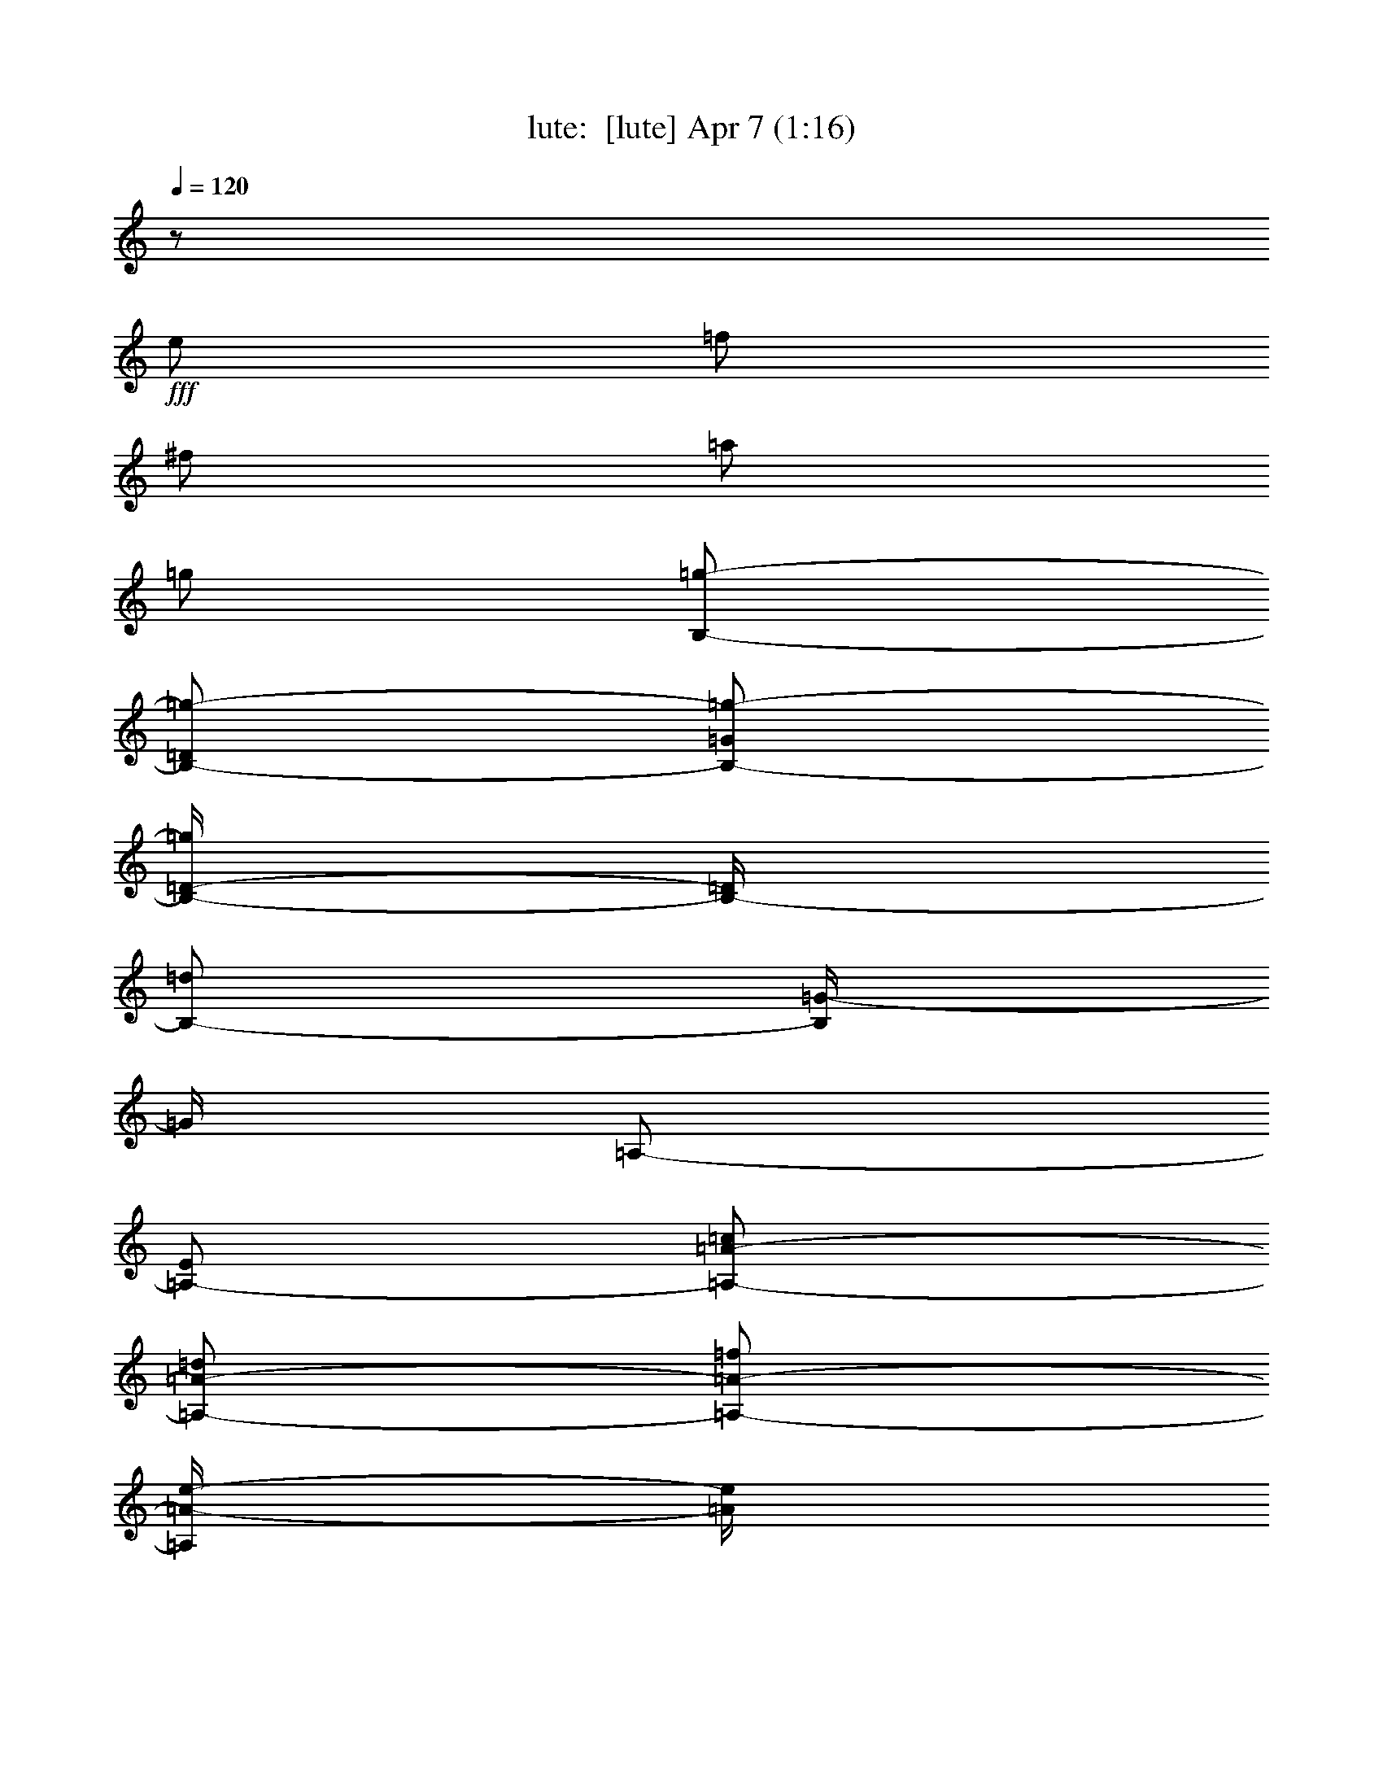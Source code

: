 %  
%  conversion by morganfey
%  http://fefeconv.mirar.org/?filter_user=morganfey&view=all
%  7 Apr 6:53
%  using Firefern's ABC converter
%  
%  Artist: 
%  Mood: unknown
%  
%  Playing multipart files:
%    /play <filename> <part> sync
%  example:
%  pippin does:  /play weargreen 2 sync
%  samwise does: /play weargreen 3 sync
%  pippin does:  /playstart
%  
%  If you want to play a solo piece, skip the sync and it will start without /playstart.
%  
%  
%  Recommended solo or ensemble configurations (instrument/file):
%  solo: lute/lauro_el_negrito:1
%  duo: lute/lauro_el_negrito:1 - harp/lauro_el_negrito:2
%  

X:1
T: lute:  [lute] Apr 7 (1:16)
Z: Transcribed by Firefern's ABC sequencer
%  Transcribed for Lord of the Rings Online playing
%  Transpose: 0 (0 octaves)
%  Tempo factor: 100%
L: 1/4
K: C
Q: 1/4=120
z/2
+fff+ e/2
=f/2
^f/2
=a/2
=g/2
[B,/2-=g/2-]
[B,/2-=D/2=g/2-]
[B,/2-=G/2=g/2-]
[B,/4-=D/4-=g/4]
[B,/4-=D/4]
[B,/2-=d/2]
[B,/4=G/4-]
=G/4
=A,/2-
[=A,/2-E/2]
[=A,/2-=A/2-=c/2]
[=A,/2-=A/2-=d/2]
[=A,/2-=A/2-=f/2]
[=A,/4=A/4-e/4-]
[=A/4e/4]
[=G,/2-e/2-]
[=G,/2B,/2e/2-]
[E/2e/2-]
[^F/2e/2-]
[=G/2-e/2]
[=G/2B/2]
=F,/2-
[=F,/2-=C/2]
[=F,/2-=D/2]
[=F,/2-=F/2]
[=F,/2-=A/2]
[=F,/4B/4-]
B/4
[E,/2=c/2-]
[=G,/2-=c/2-]
[=G,/2-=C/2=c/2-]
[=G,/4-E/4-=c/4]
[=G,/4-E/4]
[=G,/2-=G/2]
[=G,/4=c/4-]
=c/4
[=G,/2-=d/2-]
[=G,/2-B,/2=d/2-]
[=G,/2-=F/2=d/2-]
[=G,/4-=G/4-=d/4]
[=G,/4-=G/4-]
[=G,/2-=G/2-B/2]
[=G,/4=G/4-=d/4-]
[=G/4=d/4]
[=C/2-e/2-]
[=C/2-=c/2e/2-]
[=C/2-=G/2e/2-]
[=C/2-=c/2e/2-]
[=C/2-E/2e/2-]
[=C/4=G/4-e/4]
=G/4
=C/2-
[=C/2e/2]
=f/2
^f/2
=a/2
=g/2
[B,/2-=g/2-]
[B,/2-=D/2=g/2-]
[B,/2-=G/2=g/2-]
[B,/4-=D/4-=g/4]
[B,/4-=D/4]
[B,/2-=d/2]
[B,/4=G/4-]
=G/4
=A,/2-
[=A,/2-E/2]
[=A,/2-=A/2-=c/2]
[=A,/2-=A/2-=d/2]
[=A,/2-=A/2-=f/2]
[=A,/4=A/4-e/4-]
[=A/4e/4]
[=G,/2-e/2-]
[=G,/2B,/2e/2-]
[E/2e/2-]
[^F/2e/2-]
[=G/2-e/2]
[=G/2B/2]
=F,/2-
[=F,/2-=C/2]
[=F,/2-=D/2]
[=F,/2-=F/2]
[=F,/2-=A/2]
[=F,/4B/4-]
B/4
[E,/2=c/2-]
[=G,/2-=c/2-]
[=G,/2-=C/2=c/2-]
[=G,/4-E/4-=c/4]
[=G,/4-E/4]
[=G,/2-=G/2]
[=G,/4=c/4-]
=c/4
[=G,/2-=d/2-]
[=G,/2-B,/2=d/2-]
[=G,/2-=F/2=d/2-]
[=G,/4-=G/4-=d/4]
[=G,/4-=G/4-]
[=G,/2-=G/2-e/2]
[=G,/4=G/4-=d/4-]
[=G/4=d/4]
[=C/2-=c/2]
[=C/2-e/2]
[=C/2-=G/2]
[=C/2-=c/2]
[=C/2-E/2]
[=C/4=G/4-]
=G/4
=C/2-
[=C/2e/2]
=f/2
^f/2
=a/2
=g/2
=C/2-
[=C/2e/2]
^d/2
e/2
=f/2
e/2
[^G,/2-e/2-]
[^G,/2-E/2e/2-]
[^G,/2-B/2e/2-]
[^G,/4-E/4-e/4]
[^G,/4-E/4]
[^G,/2-=d/2]
[^G,/4B/4-]
B/4
=G,/2-
[=G,/2-e/2]
[=G,/2-=A/2-^d/2]
[=G,/4=A/4-e/4-]
[=A/4e/4]
[=A,/2-=f/2]
[=A,/2e/2]
[^F,/2-e/2-]
[^F,/2-=D/2e/2-]
[^F,/2-=A/2e/2-]
[^F,/4-=D/4-e/4]
[^F,/4-=D/4]
[^F,/2-=d/2]
[^F,/4=A/4-]
=A/4
=F,/2-
[=F,/2-=d/2]
[=F,/2-=D/2-=A/2-^c/2]
[=F,/2-=D/2-=A/2-=d/2]
[=F,/2-=D/2-=A/2-e/2]
[=F,/4=D/4-=A/4-=d/4-]
[=D/4=A/4=d/4]
[E,/2-=c/2]
[E,/2-=d/2]
[E,/2-e/2-]
[E,/2-=A/2e/2-]
[E,/4-E/4-e/4]
[E,/4-E/4-]
[E,/2E/2=c/2]
[B,/2-B/2]
[B,/2^A/2]
[^C/2B/2-]
[E/2B/2-]
[^D/4-B/4]
^D/4-
[^D/2^A/2]
[E/2-^G/2]
[E/2-e/2]
[E/2-B/2]
[E/4^G/4-]
^G/4
E,/2-
[E,/2E/2]
=A,/2-
[=A,/2-e/2]
[=A,/2-^d/2]
[=A,/2-e/2]
[=A,/2-=f/2]
[=A,/4e/4-]
e/4
[^G,/2-e/2-]
[^G,/2-E/2e/2-]
[^G,/2-B/2e/2-]
[^G,/4-E/4-e/4]
[^G,/4-E/4]
[^G,/2-=d/2]
[^G,/4B/4-]
B/4
=G,/2-
[=G,/2-e/2]
[=G,/2-=A/2-^d/2]
[=G,/4=A/4-e/4-]
[=A/4e/4]
[=A,/2-=f/2]
[=A,/2e/2]
[^F,/2-=a/2-]
[^F,/2-^F/2=a/2-]
[^F,/2-=A/2=a/2-]
[^F,/4-^F/4-=a/4]
[^F,/4-^F/4]
[^F,/2-=d/2]
[^F,/4=A/4-]
=A/4
=F,/2-
[=F,/2-=d/2]
[=F,/2-=D/2-=A/2-^c/2]
[=F,/2-=D/2-=A/2-=d/2]
[=F,/2-=D/2-=A/2-e/2]
[=F,/4=D/4-=A/4-=d/4-]
[=D/4=A/4=d/4]
[E,/2-=c/2]
[E,/2-=d/2]
[E,/2-e/2-]
[E,/2-=A/2e/2-]
[E,/4-E/4-e/4]
[E,/4-E/4-]
[E,/2E/2=c/2]
[E,/2-B/2]
[E,/2-=c/2]
[E,/2-=d/2]
[E,/2-e/2]
[E,/2-B/2-=d/2-^f/2]
[E,/2B/2=d/2^g/2]
[=A,/2-=c/2-=a/2]
[=A,/2-=c/2e/2]
[=A,/2-=c/2]
[=A,/2=A/2]
E/2
=C/2
=A,/2-
[=A,/2-e/2]
[=A,/2-^d/2]
[=A,/2-e/2]
[=A,/2-=f/2]
[=A,/4e/4-]
e/4
=A,/2-
[=A,/2-e/2]
[=A,/2-=f/2]
[=A,/2-^f/2]
[=A,/2-=a/2]
[=A,/4=g/4-]
=g/4
[B,/2-=g/2-]
[B,/2-=D/2=g/2-]
[B,/2-=G/2=g/2-]
[B,/4-=D/4-=g/4]
[B,/4-=D/4]
[B,/2-=d/2]
[B,/4=G/4-]
=G/4
=A,/2-
[=A,/2-E/2]
[=A,/2-=A/2-=c/2]
[=A,/2-=A/2-=d/2]
[=A,/2-=A/2-=f/2]
[=A,/4=A/4-e/4-]
[=A/4e/4]
[=G,/2-e/2-]
[=G,/2B,/2e/2-]
[E/2e/2-]
[^F/2e/2-]
[=G/2-e/2]
[=G/2B/2]
=F,/2-
[=F,/2-=C/2]
[=F,/2-=D/2]
[=F,/2-=F/2]
[=F,/2-=A/2]
[=F,/4B/4-]
B/4
[E,/2=c/2-]
[=G,/2-=c/2-]
[=G,/2-=C/2=c/2-]
[=G,/4-E/4-=c/4]
[=G,/4-E/4]
[=G,/2-=G/2]
[=G,/2=c/2]
[=G,/2-=d/2-]
[=G,/2-B,/2=d/2-]
[=G,/2-=F/2=d/2-]
[=G,/4-=G/4-=d/4]
[=G,/4-=G/4-]
[=G,/2-=G/2-B/2]
[=G,/4=G/4-=d/4-]
[=G/4=d/4]
[=C/2-e/2-]
[=C/2-=c/2e/2-]
[=C/2-=G/2e/2-]
[=C/2-=c/2e/2-]
[=C/2-E/2e/2-]
[=C/4=G/4-e/4]
=G/4
=C/2-
[=C/2e/2]
=f/2
^f/2
=a/2
=g/2
[B,/2-=g/2-]
[B,/2-=D/2=g/2-]
[B,/2-=G/2=g/2-]
[B,/4-E/4-=g/4]
[B,/4-E/4]
[B,/2-=d/2]
[B,/4=G/4-]
=G/4
=A,/2-
[=A,/2-E/2]
[=A,/2-=A/2-=c/2]
[=A,/2-=A/2-=d/2]
[=A,/2-=A/2-=f/2]
[=A,/4=A/4-e/4-]
[=A/4e/4]
[=G,/2-e/2-]
[=G,/2B,/2e/2-]
[E/2e/2-]
[^F/2e/2-]
[=G/2-e/2]
[=G/2B/2]
=F,/2-
[=F,/2-=C/2]
[=F,/2-=D/2]
[=F,/2-=F/2]
[=F,/2-=A/2]
[=F,/4B/4-]
B/4
[E,/2=c/2-]
[=G,/2-=c/2-]
[=G,/2-=C/2=c/2-]
[=G,/4-E/4-=c/4]
[=G,/4-E/4]
[=G,/2-=G/2]
[=G,/4=c/4-]
=c/4
[=G,/2-=d/2-]
[=G,/2-B,/2=d/2-]
[=G,/2-=F/2=d/2-]
[=G,/4-=G/4-=d/4]
[=G,/4-=G/4-]
[=G,/2-=G/2-e/2]
[=G,/4=G/4-=d/4-]
[=G/4=d/4]
[=C/2-=c/2]
[=C/2-e/2]
[=C/2-=G/2]
[=C/2-=c/2]
[=C/2-E/2]
[=C/4=G/4-]
=G/4
=C


X:2
T: harp:  [harp] Apr 7 (1:16)
Z: Transcribed by Firefern's ABC sequencer
%  Transcribed for Lord of the Rings Online playing
%  Transpose: 0 (0 octaves)
%  Tempo factor: 100%
L: 1/4
K: C
Q: 1/4=120
z/2
+fff+ e/2
=f/2
^f/2
=a/2
=g/2
[B,/2-=g/2-]
[B,/2-=D/2=g/2-]
[B,/2-=G/2=g/2-]
[B,/4-=D/4-=g/4]
[B,/4-=D/4]
[B,/2-=d/2]
[B,/4=G/4-]
=G/4
=A,/2-
[=A,/2-E/2]
[=A,/2-=A/2-=c/2]
[=A,/2-=A/2-=d/2]
[=A,/2-=A/2-=f/2]
[=A,/4=A/4-e/4-]
[=A/4e/4]
[=G,/2-e/2-]
[=G,/2B,/2e/2-]
[E/2e/2-]
[^F/2e/2-]
[=G/2-e/2]
[=G/2B/2]
=F,/2-
[=F,/2-=C/2]
[=F,/2-=D/2]
[=F,/2-=F/2]
[=F,/2-=A/2]
[=F,/4B/4-]
B/4
[E,/2=c/2-]
[=G,/2-=c/2-]
[=G,/2-=C/2=c/2-]
[=G,/4-E/4-=c/4]
[=G,/4-E/4]
[=G,/2-=G/2]
[=G,/4=c/4-]
=c/4
[=G,/2-=d/2-]
[=G,/2-B,/2=d/2-]
[=G,/2-=F/2=d/2-]
[=G,/4-=G/4-=d/4]
[=G,/4-=G/4-]
[=G,/2-=G/2-B/2]
[=G,/4=G/4-=d/4-]
[=G/4=d/4]
[=C/2-e/2-]
[=C/2-=c/2e/2-]
[=C/2-=G/2e/2-]
[=C/2-=c/2e/2-]
[=C/2-E/2e/2-]
[=C/4=G/4-e/4]
=G/4
=C/2-
[=C/2e/2]
=f/2
^f/2
=a/2
=g/2
[B,/2-=g/2-]
[B,/2-=D/2=g/2-]
[B,/2-=G/2=g/2-]
[B,/4-=D/4-=g/4]
[B,/4-=D/4]
[B,/2-=d/2]
[B,/4=G/4-]
=G/4
=A,/2-
[=A,/2-E/2]
[=A,/2-=A/2-=c/2]
[=A,/2-=A/2-=d/2]
[=A,/2-=A/2-=f/2]
[=A,/4=A/4-e/4-]
[=A/4e/4]
[=G,/2-e/2-]
[=G,/2B,/2e/2-]
[E/2e/2-]
[^F/2e/2-]
[=G/2-e/2]
[=G/2B/2]
=F,/2-
[=F,/2-=C/2]
[=F,/2-=D/2]
[=F,/2-=F/2]
[=F,/2-=A/2]
[=F,/4B/4-]
B/4
[E,/2=c/2-]
[=G,/2-=c/2-]
[=G,/2-=C/2=c/2-]
[=G,/4-E/4-=c/4]
[=G,/4-E/4]
[=G,/2-=G/2]
[=G,/4=c/4-]
=c/4
[=G,/2-=d/2-]
[=G,/2-B,/2=d/2-]
[=G,/2-=F/2=d/2-]
[=G,/4-=G/4-=d/4]
[=G,/4-=G/4-]
[=G,/2-=G/2-e/2]
[=G,/4=G/4-=d/4-]
[=G/4=d/4]
[=C/2-=c/2]
[=C/2-e/2]
[=C/2-=G/2]
[=C/2-=c/2]
[=C/2-E/2]
[=C/4=G/4-]
=G/4
=C/2-
[=C/2e/2]
=f/2
^f/2
=a/2
=g/2
=C/2-
[=C/2e/2]
^d/2
e/2
=f/2
e/2
[^G,/2-e/2-]
[^G,/2-E/2e/2-]
[^G,/2-B/2e/2-]
[^G,/4-E/4-e/4]
[^G,/4-E/4]
[^G,/2-=d/2]
[^G,/4B/4-]
B/4
=G,/2-
[=G,/2-e/2]
[=G,/2-=A/2-^d/2]
[=G,/4=A/4-e/4-]
[=A/4e/4]
[=A,/2-=f/2]
[=A,/2e/2]
[^F,/2-e/2-]
[^F,/2-=D/2e/2-]
[^F,/2-=A/2e/2-]
[^F,/4-=D/4-e/4]
[^F,/4-=D/4]
[^F,/2-=d/2]
[^F,/4=A/4-]
=A/4
=F,/2-
[=F,/2-=d/2]
[=F,/2-=D/2-=A/2-^c/2]
[=F,/2-=D/2-=A/2-=d/2]
[=F,/2-=D/2-=A/2-e/2]
[=F,/4=D/4-=A/4-=d/4-]
[=D/4=A/4=d/4]
[E,/2-=c/2]
[E,/2-=d/2]
[E,/2-e/2-]
[E,/2-=A/2e/2-]
[E,/4-E/4-e/4]
[E,/4-E/4-]
[E,/2E/2=c/2]
[B,/2-B/2]
[B,/2^A/2]
[^C/2B/2-]
[E/2B/2-]
[^D/4-B/4]
^D/4-
[^D/2^A/2]
[E/2-^G/2]
[E/2-e/2]
[E/2-B/2]
[E/4^G/4-]
^G/4
E,/2-
[E,/2E/2]
=A,/2-
[=A,/2-e/2]
[=A,/2-^d/2]
[=A,/2-e/2]
[=A,/2-=f/2]
[=A,/4e/4-]
e/4
[^G,/2-e/2-]
[^G,/2-E/2e/2-]
[^G,/2-B/2e/2-]
[^G,/4-E/4-e/4]
[^G,/4-E/4]
[^G,/2-=d/2]
[^G,/4B/4-]
B/4
=G,/2-
[=G,/2-e/2]
[=G,/2-=A/2-^d/2]
[=G,/4=A/4-e/4-]
[=A/4e/4]
[=A,/2-=f/2]
[=A,/2e/2]
[^F,/2-=a/2-]
[^F,/2-^F/2=a/2-]
[^F,/2-=A/2=a/2-]
[^F,/4-^F/4-=a/4]
[^F,/4-^F/4]
[^F,/2-=d/2]
[^F,/4=A/4-]
=A/4
=F,/2-
[=F,/2-=d/2]
[=F,/2-=D/2-=A/2-^c/2]
[=F,/2-=D/2-=A/2-=d/2]
[=F,/2-=D/2-=A/2-e/2]
[=F,/4=D/4-=A/4-=d/4-]
[=D/4=A/4=d/4]
[E,/2-=c/2]
[E,/2-=d/2]
[E,/2-e/2-]
[E,/2-=A/2e/2-]
[E,/4-E/4-e/4]
[E,/4-E/4-]
[E,/2E/2=c/2]
[E,/2-B/2]
[E,/2-=c/2]
[E,/2-=d/2]
[E,/2-e/2]
[E,/2-B/2-=d/2-^f/2]
[E,/2B/2=d/2^g/2]
[=A,/2-=c/2-=a/2]
[=A,/2-=c/2e/2]
[=A,/2-=c/2]
[=A,/2=A/2]
E/2
=C/2
=A,/2-
[=A,/2-e/2]
[=A,/2-^d/2]
[=A,/2-e/2]
[=A,/2-=f/2]
[=A,/4e/4-]
e/4
=A,/2-
[=A,/2-e/2]
[=A,/2-=f/2]
[=A,/2-^f/2]
[=A,/2-=a/2]
[=A,/4=g/4-]
=g/4
[B,/2-=g/2-]
[B,/2-=D/2=g/2-]
[B,/2-=G/2=g/2-]
[B,/4-=D/4-=g/4]
[B,/4-=D/4]
[B,/2-=d/2]
[B,/4=G/4-]
=G/4
=A,/2-
[=A,/2-E/2]
[=A,/2-=A/2-=c/2]
[=A,/2-=A/2-=d/2]
[=A,/2-=A/2-=f/2]
[=A,/4=A/4-e/4-]
[=A/4e/4]
[=G,/2-e/2-]
[=G,/2B,/2e/2-]
[E/2e/2-]
[^F/2e/2-]
[=G/2-e/2]
[=G/2B/2]
=F,/2-
[=F,/2-=C/2]
[=F,/2-=D/2]
[=F,/2-=F/2]
[=F,/2-=A/2]
[=F,/4B/4-]
B/4
[E,/2=c/2-]
[=G,/2-=c/2-]
[=G,/2-=C/2=c/2-]
[=G,/4-E/4-=c/4]
[=G,/4-E/4]
[=G,/2-=G/2]
[=G,/2=c/2]
[=G,/2-=d/2-]
[=G,/2-B,/2=d/2-]
[=G,/2-=F/2=d/2-]
[=G,/4-=G/4-=d/4]
[=G,/4-=G/4-]
[=G,/2-=G/2-B/2]
[=G,/4=G/4-=d/4-]
[=G/4=d/4]
[=C/2-e/2-]
[=C/2-=c/2e/2-]
[=C/2-=G/2e/2-]
[=C/2-=c/2e/2-]
[=C/2-E/2e/2-]
[=C/4=G/4-e/4]
=G/4
=C/2-
[=C/2e/2]
=f/2
^f/2
=a/2
=g/2
[B,/2-=g/2-]
[B,/2-=D/2=g/2-]
[B,/2-=G/2=g/2-]
[B,/4-E/4-=g/4]
[B,/4-E/4]
[B,/2-=d/2]
[B,/4=G/4-]
=G/4
=A,/2-
[=A,/2-E/2]
[=A,/2-=A/2-=c/2]
[=A,/2-=A/2-=d/2]
[=A,/2-=A/2-=f/2]
[=A,/4=A/4-e/4-]
[=A/4e/4]
[=G,/2-e/2-]
[=G,/2B,/2e/2-]
[E/2e/2-]
[^F/2e/2-]
[=G/2-e/2]
[=G/2B/2]
=F,/2-
[=F,/2-=C/2]
[=F,/2-=D/2]
[=F,/2-=F/2]
[=F,/2-=A/2]
[=F,/4B/4-]
B/4
[E,/2=c/2-]
[=G,/2-=c/2-]
[=G,/2-=C/2=c/2-]
[=G,/4-E/4-=c/4]
[=G,/4-E/4]
[=G,/2-=G/2]
[=G,/4=c/4-]
=c/4
[=G,/2-=d/2-]
[=G,/2-B,/2=d/2-]
[=G,/2-=F/2=d/2-]
[=G,/4-=G/4-=d/4]
[=G,/4-=G/4-]
[=G,/2-=G/2-e/2]
[=G,/4=G/4-=d/4-]
[=G/4=d/4]
[=C/2-=c/2]
[=C/2-e/2]
[=C/2-=G/2]
[=C/2-=c/2]
[=C/2-E/2]
[=C/4=G/4-]
=G/4
=C


